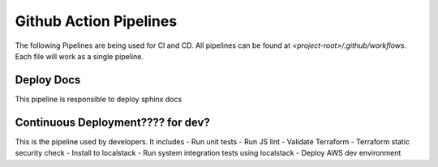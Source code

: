 ========================
Github Action Pipelines
========================

The following Pipelines are being used for CI and CD. All pipelines can be found at `<project-root>/.github/workflows`.
Each file will work as a single pipeline.

Deploy Docs
~~~~~~~~~~~~
This pipeline is responsible to deploy sphinx docs


Continuous Deployment???? for dev?
~~~~~~~~~~~~~~~~~~~~~~~~~~~~~~~~~~
This is the pipeline used by developers. It includes
- Run unit tests
- Run JS lint
- Validate Terraform
- Terraform static security check
- Install to localstack
- Run system integration tests using localstack
- Deploy AWS dev environment
